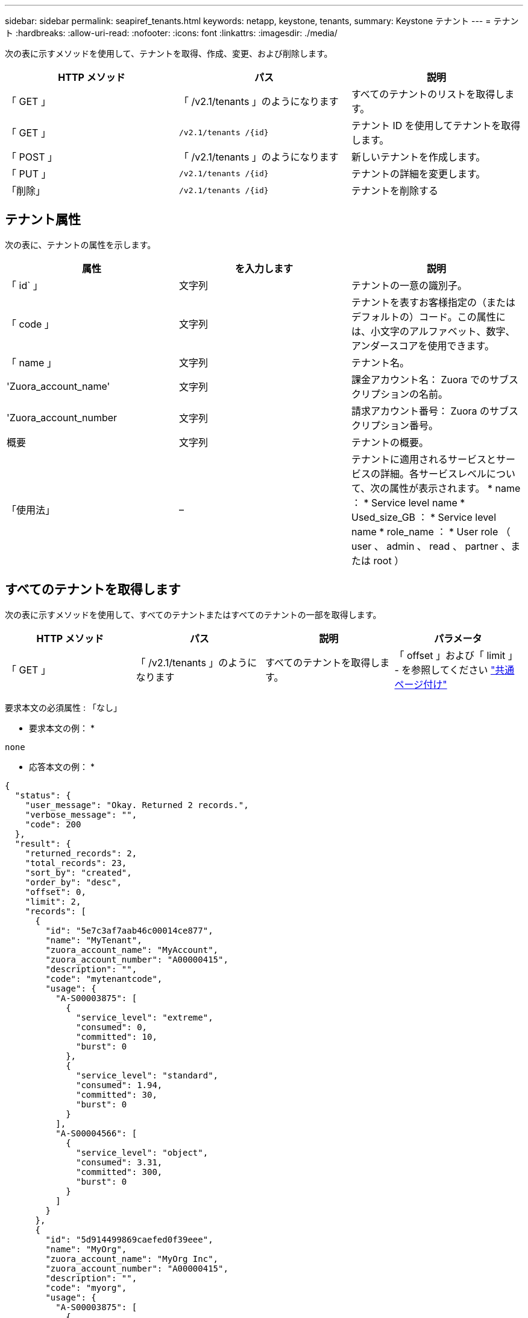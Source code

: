 ---
sidebar: sidebar 
permalink: seapiref_tenants.html 
keywords: netapp, keystone, tenants, 
summary: Keystone テナント 
---
= テナント
:hardbreaks:
:allow-uri-read: 
:nofooter: 
:icons: font
:linkattrs: 
:imagesdir: ./media/


[role="lead"]
次の表に示すメソッドを使用して、テナントを取得、作成、変更、および削除します。

|===
| HTTP メソッド | パス | 説明 


| 「 GET 」 | 「 /v2.1/tenants 」のようになります | すべてのテナントのリストを取得します。 


| 「 GET 」 | `/v2.1/tenants /{id}` | テナント ID を使用してテナントを取得します。 


| 「 POST 」 | 「 /v2.1/tenants 」のようになります | 新しいテナントを作成します。 


| 「 PUT 」 | `/v2.1/tenants /{id}` | テナントの詳細を変更します。 


| 「削除」 | `/v2.1/tenants /{id}` | テナントを削除する 
|===


== テナント属性

次の表に、テナントの属性を示します。

|===
| 属性 | を入力します | 説明 


| 「 id` 」 | 文字列 | テナントの一意の識別子。 


| 「 code 」 | 文字列 | テナントを表すお客様指定の（またはデフォルトの）コード。この属性には、小文字のアルファベット、数字、アンダースコアを使用できます。 


| 「 name 」 | 文字列 | テナント名。 


| 'Zuora_account_name' | 文字列 | 課金アカウント名： Zuora でのサブスクリプションの名前。 


| 'Zuora_account_number | 文字列 | 請求アカウント番号： Zuora のサブスクリプション番号。 


| 概要 | 文字列 | テナントの概要。 


| 「使用法」 | – | テナントに適用されるサービスとサービスの詳細。各サービスレベルについて、次の属性が表示されます。 * name ： * Service level name * Used_size_GB ： * Service level name * role_name ： * User role （ user 、 admin 、 read 、 partner 、または root ） 
|===


== すべてのテナントを取得します

次の表に示すメソッドを使用して、すべてのテナントまたはすべてのテナントの一部を取得します。

|===
| HTTP メソッド | パス | 説明 | パラメータ 


| 「 GET 」 | 「 /v2.1/tenants 」のようになります | すべてのテナントを取得します。 | 「 offset 」および「 limit 」 - を参照してください link:seapiref_netapp_service_engine_rest_apis.html#pagination>["共通ページ付け"] 
|===
要求本文の必須属性 : 「なし」

* 要求本文の例： *

....
none
....
* 応答本文の例： *

....
{
  "status": {
    "user_message": "Okay. Returned 2 records.",
    "verbose_message": "",
    "code": 200
  },
  "result": {
    "returned_records": 2,
    "total_records": 23,
    "sort_by": "created",
    "order_by": "desc",
    "offset": 0,
    "limit": 2,
    "records": [
      {
        "id": "5e7c3af7aab46c00014ce877",
        "name": "MyTenant",
        "zuora_account_name": "MyAccount",
        "zuora_account_number": "A00000415",
        "description": "",
        "code": "mytenantcode",
        "usage": {
          "A-S00003875": [
            {
              "service_level": "extreme",
              "consumed": 0,
              "committed": 10,
              "burst": 0
            },
            {
              "service_level": "standard",
              "consumed": 1.94,
              "committed": 30,
              "burst": 0
            }
          ],
          "A-S00004566": [
            {
              "service_level": "object",
              "consumed": 3.31,
              "committed": 300,
              "burst": 0
            }
          ]
        }
      },
      {
        "id": "5d914499869caefed0f39eee",
        "name": "MyOrg",
        "zuora_account_name": "MyOrg Inc",
        "zuora_account_number": "A00000415",
        "description": "",
        "code": "myorg",
        "usage": {
          "A-S00003875": [
            {
              "service_level": "standard",
              "consumed": 12.33,
              "committed": 30,
              "burst": 0
            },
            {
              "service_level": "object",
              "consumed": 0,
              "committed": 40,
              "burst": 0
            }
          ],
          "A-S00003969": [
            {
              "service_level": "extreme",
              "consumed": 0,
              "committed": 5,
              "burst": 0
            }
          ]
        }
      }
    ]
  }
}
....


== ID を使用してテナントを取得します

次の表に示すメソッドを使用して、 ID 別にテナントを取得します。

|===
| HTTP メソッド | パス | 説明 | パラメータ 


| 「 GET 」 | `/v2.1/tenants /{id}` | ID で指定されたテナントを取得します。 | `id (string) ` ：テナントの一意の識別子。 
|===
要求本文の必須属性 : 「なし」

要求の本文の例：

....
none
....
* 応答本文の例： *

....
{
  "status": {
    "user_message": "Okay. Returned 1 record.",
    "verbose_message": "",
    "code": 200
  },
  "result": {
    "returned_records": 1,
    "records": [
      {
        "id": "5e7c3af7aab46c00014ce877",
        "name": "MyTenant",
        "zuora_account_name": "MyAccount",
        "zuora_account_number": "A00000415",
        "description": "",
        "code": "mytenantcode",
        "usage": {
          "A-S00003875": [
            {
              "service_level": "extreme",
              "consumed": 0,
              "committed": 10,
              "burst": 0
            },
            {
              "service_level": "premium",
              "consumed": 2.4,
              "committed": 20,
              "burst": 0
            },
            {
              "service_level": "standard",
              "consumed": 1.94,
              "committed": 30,
              "burst": 0
            },
            {
              "service_level": "object",
              "consumed": 0,
              "committed": 40,
              "burst": 0
            }
          ],
          "A-S00003969": [
            {
              "service_level": "extreme",
              "consumed": 0,
              "committed": 5,
              "burst": 0
            },
            {
              "service_level": "standard",
              "consumed": 0,
              "committed": 30,
              "burst": 0
            }
          ],
          "A-S00004566": [
            {
              "service_level": "object",
              "consumed": 3.31,
              "committed": 300,
              "burst": 0
            }
          ]
        }
      }
    ]
  }
}
....


== テナントを作成します

次の表に示すメソッドを使用してテナントを作成します。

|===
| HTTP メソッド | パス | 説明 | パラメータ 


| 「 POST 」 | 「 /v2.1/tenants 」のようになります | 新しいテナントを作成します。 | なし 
|===
要求される本文属性 : 'code'`name'Zuora_account_name'Zuora_account_number

* 要求本文の例： *

....
{
  "name": "MyNewTenant",
  "code": "mytenant",
  "zuora_account_name": "string",
  "zuora_account_number": "A00000415",
  "description": "DescriptionOfMyTenant"
}
....
* 応答本文の例： *

....
{
  "status": {
    "user_message": "Okay. New resource created.",
    "verbose_message": "",
    "code": 201
  },
  "result": {
    "returned_records": 1,
    "records": [
      {
        "id": "5ed5ac802c356a0001a735af",
        "name": "MyNewTenant",
        "zuora_account_name": "string",
        "zuora_account_number": "A00000415",
        "description": "DescriptionOfMyTenant",
        "code": "mytenant",
        "usage": null
      }
    ]
  }
}
....


== テナントを変更します

テナントを変更するには、次の表に示すメソッドを使用します。

|===
| HTTP メソッド | パス | 説明 | パラメータ 


| 「 PUT 」 | `/v2.1/tenants /{id}` | ID で指定されたテナントを変更します。名前、 Zuora サブスクリプションの詳細（アカウント名またはサブスクリプション番号）、およびテナントの概要を変更できます。 | `id (string) ` ：テナントの一意の識別子。 
|===
要求本文の必須属性 : 「 code

* 要求本文の例： *

....
{
  "name": "MyNewTenant",
  "code": "mytenant",
  "zuora_account_name": "string",
  "zuora_account_number": "A00000415",
  "description": "New description of my tenant"
}
....
* 応答本文の例： *

....
{
  "status": {
    "user_message": "Okay. Returned 1 record.",
    "verbose_message": "",
    "code": 200
  },
  "result": {
    "returned_records": 1,
    "records": [
      {
        "id": "5ed5ac802c356a0001a735af",
        "name": "MyNewTenant",
        "zuora_account_name": "string",
        "zuora_account_number": "A00000415",
        "description": "New description of my tenant",
        "code": "mytenant",
        "usage": null
      }
    ]
  }
}
....


== テナントを削除します

次の表に示すメソッドを使用して、テナントを削除します。

|===
| HTTP メソッド | パス | 説明 | パラメータ 


| 「削除」 | `/v2.1/tenants /{id}` | ID で指定されたテナントを削除します。 | `id (string) ` ：テナントの一意の識別子。 
|===
要求本文の必須属性 : 「なし」

* 要求本文の例： *

....
none
....
* 応答本文の例： *

....
No content for successful delete
....